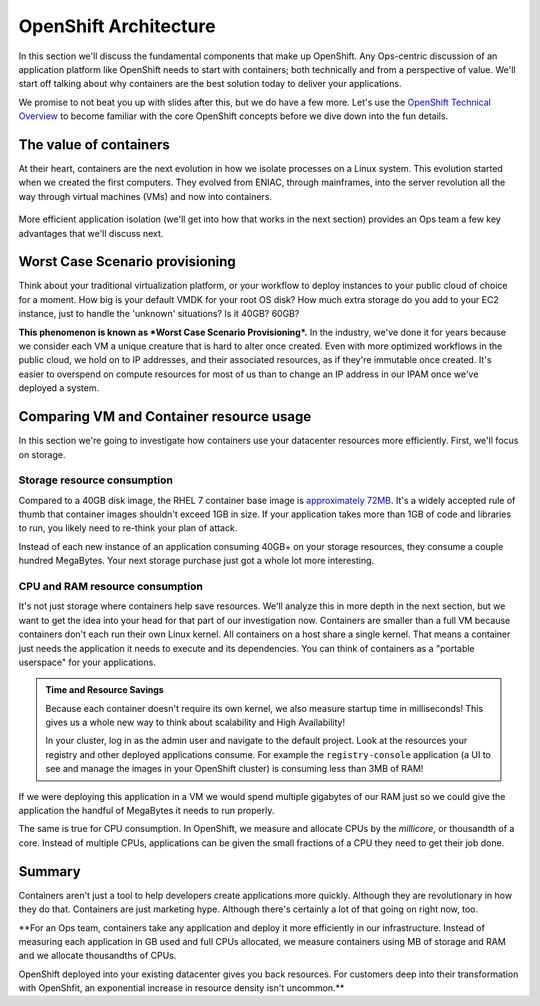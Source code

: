 OpenShift Architecture
=======================

In this section we'll discuss the fundamental components that make up
OpenShift. Any Ops-centric discussion of an application platform like
OpenShift needs to start with containers; both technically and from a
perspective of value. We'll start off talking about why containers are
the best solution today to deliver your applications.

We promise to not beat you up with slides after this, but we do have a
few more. Let's use the `OpenShift Technical
Overview <https://s3.amazonaws.com/openshift-ansible-workshop-materials/openshift_technical_overview.pdf>`__
to become familiar with the core OpenShift concepts before we dive down
into the fun details.

The value of containers
'''''''''''''''''''''''''''''

At their heart, containers are the next evolution in how we isolate
processes on a Linux system. This evolution started when we created the
first computers. They evolved from ENIAC, through mainframes, into the
server revolution all the way through virtual machines (VMs) and now
into containers.

.. figure:: images/ops/evolution.png
   :alt:

More efficient application isolation (we'll get into how that works in
the next section) provides an Ops team a few key advantages that we'll
discuss next.

Worst Case Scenario provisioning
''''''''''''''''''''''''''''''''''''''''

Think about your traditional virtualization platform, or your workflow
to deploy instances to your public cloud of choice for a moment. How big
is your default VMDK for your root OS disk? How much extra storage do
you add to your EC2 instance, just to handle the 'unknown' situations?
Is it 40GB? 60GB?

**This phenomenon is known as *Worst Case Scenario Provisioning*.** In
the industry, we've done it for years because we consider each VM a
unique creature that is hard to alter once created. Even with more
optimized workflows in the public cloud, we hold on to IP addresses, and
their associated resources, as if they're immutable once created. It's
easier to overspend on compute resources for most of us than to change
an IP address in our IPAM once we've deployed a system.

Comparing VM and Container resource usage
'''''''''''''''''''''''''''''''''''''''''''''''''

In this section we're going to investigate how containers use your
datacenter resources more efficiently. First, we'll focus on storage.

Storage resource consumption
`````````````````````````````


Compared to a 40GB disk image, the RHEL 7 container base image is
`approximately
72MB <https://access.redhat.com/containers/?tab=overview#/registry.access.redhat.com/rhel7>`__.
It's a widely accepted rule of thumb that container images shouldn't
exceed 1GB in size. If your application takes more than 1GB of code and
libraries to run, you likely need to re-think your plan of attack.

Instead of each new instance of an application consuming 40GB+ on your
storage resources, they consume a couple hundred MegaBytes. Your next
storage purchase just got a whole lot more interesting.

CPU and RAM resource consumption
`````````````````````````````````

It's not just storage where containers help save resources. We'll
analyze this in more depth in the next section, but we want to get the
idea into your head for that part of our investigation now. Containers
are smaller than a full VM because containers don't each run their own
Linux kernel. All containers on a host share a single kernel. That means
a container just needs the application it needs to execute and its
dependencies. You can think of containers as a "portable userspace" for
your applications.

.. admonition:: Time and Resource Savings

  Because each container doesn't require its own kernel, we also measure
  startup time in milliseconds! This gives us a whole new way to think
  about scalability and High Availability!

  In your cluster, log in as the admin user and navigate to the default
  project. Look at the resources your registry and other deployed
  applications consume. For example the ``registry-console`` application
  (a UI to see and manage the images in your OpenShift cluster) is
  consuming less than 3MB of RAM!

.. figure:: images/ops/metrics.jpeg
   :alt:

If we were deploying this application in a VM we would spend multiple
gigabytes of our RAM just so we could give the application the handful
of MegaBytes it needs to run properly.

The same is true for CPU consumption. In OpenShift, we measure and
allocate CPUs by the *millicore*, or thousandth of a core. Instead of
multiple CPUs, applications can be given the small fractions of a CPU
they need to get their job done.

Summary
'''''''''''''''

Containers aren't just a tool to help developers create applications
more quickly. Although they are revolutionary in how they do that.
Containers are just marketing hype. Although there's certainly a lot of
that going on right now, too.

\*\*For an Ops team, containers take any application and deploy it more
efficiently in our infrastructure. Instead of measuring each application
in GB used and full CPUs allocated, we measure containers using MB of
storage and RAM and we allocate thousandths of CPUs.

OpenShift deployed into your existing datacenter gives you back
resources. For customers deep into their transformation with OpenShfit,
an exponential increase in resource density isn't uncommon.\*\*
